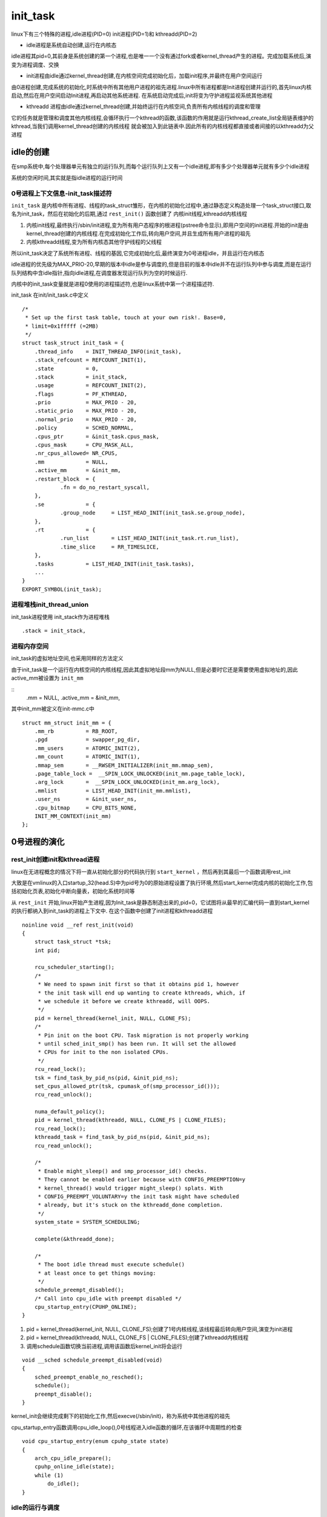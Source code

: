 init_task
==========

linux下有三个特殊的进程,idle进程(PID=0) init进程(PID=1)和 kthreadd(PID=2)

- idle进程是系统自动创建,运行在内核态

idle进程其pid=0,其前身是系统创建的第一个进程,也是唯一一个没有通过fork或者kernel_thread产生的进程。完成加载系统后,演变为进程调度、交换

- init进程由idle通过kernel_thread创建,在内核空间完成初始化后，加载init程序,并最终在用户空间运行

由0进程创建,完成系统的初始化,时系统中所有其他用户进程的祖先进程.linux中所有进程都是Init进程创建并运行的,首先linux内核启动,然后在用户空间启动Init进程,再启动其他系统进程.
在系统启动完成后,init将变为守护进程监视系统其他进程

- kthreadd 进程由idle通过kernel_thread创建,并始终运行在内核空间,负责所有内核线程的调度和管理

它的任务就是管理和调度其他内核线程,会循环执行一个kthread的函数,该函数的作用就是运行kthread_create_list全局链表维护的kthread,当我们调用kernel_thread创建的内核线程
就会被加入到此链表中.因此所有的内核线程都直接或者间接的以kthreadd为父进程

idle的创建
----------

在smp系统中,每个处理器单元有独立的运行队列,而每个运行队列上又有一个idle进程,即有多少个处理器单元就有多少个idle进程

系统的空闲时间,其实就是指idle进程的运行时间

0号进程上下文信息-init_task描述符
^^^^^^^^^^^^^^^^^^^^^^^^^^^^^^^^^

``init_task`` 是内核中所有进程、线程的task_struct雏形，在内核的初始化过程中,通过静态定义构造处理一个task_struct接口,取名为init_task，然后在初始化的后期,通过 ``rest_init()`` 函数创建了
内核init线程,kthreadd内核线程

1) 内核init线程,最终执行/sbin/init进程,变为所有用户态程序的根进程(pstree命令显示),即用户空间的init进程.开始的init是由kernel_thread创建的内核线程.在完成初始化工作后,转向用户空间,并且生成所有用户进程的祖先

2) 内核kthreadd线程,变为所有内核态其他守护线程的父线程

.. image:: res/0号-1号进程.png

所以init_task决定了系统所有进程、线程的基因,它完成初始化后,最终演变为0号进程idle，并且运行在内核态

idle进程的优先级为MAX_PRIO-20,早期的版本中idle是参与调度的,但是目前的版本中idle并不在运行队列中参与调度,而是在运行队列结构中含idle指针,指向idle进程,在调度器发现运行队列为空的时候运行.

内核中的init_task变量就是进程0使用的进程描述符,也是linux系统中第一个进程描述符.

init_task 在init/init_task.c中定义

::

    /*
     * Set up the first task table, touch at your own risk!. Base=0,
     * limit=0x1fffff (=2MB)
     */
    struct task_struct init_task = {
	.thread_info	= INIT_THREAD_INFO(init_task),
	.stack_refcount	= REFCOUNT_INIT(1),
	.state		= 0,
	.stack		= init_stack,
	.usage		= REFCOUNT_INIT(2),
	.flags		= PF_KTHREAD,
	.prio		= MAX_PRIO - 20,
	.static_prio	= MAX_PRIO - 20,
	.normal_prio	= MAX_PRIO - 20,
	.policy		= SCHED_NORMAL,
	.cpus_ptr	= &init_task.cpus_mask,
	.cpus_mask	= CPU_MASK_ALL,
	.nr_cpus_allowed= NR_CPUS,
	.mm		= NULL,
	.active_mm	= &init_mm,
	.restart_block	= {
		.fn = do_no_restart_syscall,
	},
	.se		= {
		.group_node 	= LIST_HEAD_INIT(init_task.se.group_node),
	},
	.rt		= {
		.run_list	= LIST_HEAD_INIT(init_task.rt.run_list),
		.time_slice	= RR_TIMESLICE,
	},
	.tasks		= LIST_HEAD_INIT(init_task.tasks),
        ...
    }
    EXPORT_SYMBOL(init_task);

进程堆栈init_thread_union
^^^^^^^^^^^^^^^^^^^^^^^^^^

init_task进程使用 init_stack作为进程堆栈

::

    .stack = init_stack,


进程内存空间
^^^^^^^^^^^^

init_task的虚拟地址空间,也采用同样的方法定义

由于init_task是一个运行在内核空间的内核线程,因此其虚拟地址段mm为NULL,但是必要时它还是需要使用虚拟地址的,因此active_mm被设置为 ``init_mm``


::
    .mm = NULL,
    .active_mm = &init_mm,

其中init_mm被定义在init-mmc.c中

::

    struct mm_struct init_mm = {
        .mm_rb		= RB_ROOT,
        .pgd		= swapper_pg_dir,
        .mm_users	= ATOMIC_INIT(2),
        .mm_count	= ATOMIC_INIT(1),
        .mmap_sem	= __RWSEM_INITIALIZER(init_mm.mmap_sem),
        .page_table_lock =  __SPIN_LOCK_UNLOCKED(init_mm.page_table_lock),
        .arg_lock	=  __SPIN_LOCK_UNLOCKED(init_mm.arg_lock),
        .mmlist		= LIST_HEAD_INIT(init_mm.mmlist),
        .user_ns	= &init_user_ns,
        .cpu_bitmap	= CPU_BITS_NONE,
        INIT_MM_CONTEXT(init_mm)
    };

0号进程的演化
--------------

rest_init创建init和kthread进程
^^^^^^^^^^^^^^^^^^^^^^^^^^^^^^


linux在无进程概念的情况下将一直从初始化部分的代码执行到 ``start_kernel`` ，然后再到其最后一个函数调用rest_init

大致是在vmlinux的入口startup_32(head.S)中为pid号为0的原始进程设置了执行环境,然后start_kernel完成内核的初始化工作,包括初始化页表,初始化中断向量表，初始化系统时间等

从 ``rest_init`` 开始,linux开始产生进程,因为Init_task是静态制造出来的,pid=0，它试图将从最早的汇编代码一直到start_kernel的执行都纳入到init_task的进程上下文中.
在这个函数中创建了init进程和kthreadd进程

::

    noinline void __ref rest_init(void)
    {
        struct task_struct *tsk;
        int pid;

        rcu_scheduler_starting();
        /*
         * We need to spawn init first so that it obtains pid 1, however
         * the init task will end up wanting to create kthreads, which, if
         * we schedule it before we create kthreadd, will OOPS.
         */
        pid = kernel_thread(kernel_init, NULL, CLONE_FS);
        /*
         * Pin init on the boot CPU. Task migration is not properly working
         * until sched_init_smp() has been run. It will set the allowed
         * CPUs for init to the non isolated CPUs.
         */
        rcu_read_lock();
        tsk = find_task_by_pid_ns(pid, &init_pid_ns);
        set_cpus_allowed_ptr(tsk, cpumask_of(smp_processor_id()));
        rcu_read_unlock();

        numa_default_policy();
        pid = kernel_thread(kthreadd, NULL, CLONE_FS | CLONE_FILES);
        rcu_read_lock();
        kthreadd_task = find_task_by_pid_ns(pid, &init_pid_ns);
        rcu_read_unlock();

        /*
         * Enable might_sleep() and smp_processor_id() checks.
         * They cannot be enabled earlier because with CONFIG_PREEMPTION=y
         * kernel_thread() would trigger might_sleep() splats. With
         * CONFIG_PREEMPT_VOLUNTARY=y the init task might have scheduled
         * already, but it's stuck on the kthreadd_done completion.
         */
        system_state = SYSTEM_SCHEDULING;

        complete(&kthreadd_done);

        /*
         * The boot idle thread must execute schedule()
         * at least once to get things moving:
         */
        schedule_preempt_disabled();
        /* Call into cpu_idle with preempt disabled */
        cpu_startup_entry(CPUHP_ONLINE);
    }
        
1) pid = kernel_thread(kernel_init, NULL, CLONE_FS);创建了1号内核线程,该线程最后转向用户空间,演变为init进程

2) pid = kernel_thread(kthreadd, NULL, CLONE_FS | CLONE_FILES);创建了kthreadd内核线程

3) 调用schedule函数切换当前进程,调用该函数后kernel_init将会运行

::

    void __sched schedule_preempt_disabled(void)
    {
        sched_preempt_enable_no_resched();
        schedule();
        preempt_disable();
    }

kernel_init会继续完成剩下的初始化工作,然后execve(/sbin/init)，称为系统中其他进程的祖先

cpu_startup_entry函数调用cpu_idle_loop(),0号线程进入idle函数的循环,在该循环中周期性的检查

::

    void cpu_startup_entry(enum cpuhp_state state)
    {
        arch_cpu_idle_prepare();
        cpuhp_online_idle(state);
        while (1)
            do_idle();
    }

idle的运行与调度
^^^^^^^^^^^^^^^^

idle在系统没有其他就绪进程可执行的时候才会被调度,即执行 ``do_idle`` 函数

::

    /*
     * Generic idle loop implementation
     *
     * Called with polling cleared.
     */
    static void do_idle(void)
    {
        int cpu = smp_processor_id();
        /*
         * If the arch has a polling bit, we maintain an invariant:
         *
         * Our polling bit is clear if we're not scheduled (i.e. if rq->curr !=
         * rq->idle). This means that, if rq->idle has the polling bit set,
         * then setting need_resched is guaranteed to cause the CPU to
         * reschedule.
         */

        __current_set_polling();
        tick_nohz_idle_enter();

        while (!need_resched()) {
            rmb();

            local_irq_disable();

            if (cpu_is_offline(cpu)) {
                tick_nohz_idle_stop_tick();
                cpuhp_report_idle_dead();
                arch_cpu_idle_dead();
            }

            arch_cpu_idle_enter();

            /*
             * In poll mode we reenable interrupts and spin. Also if we
             * detected in the wakeup from idle path that the tick
             * broadcast device expired for us, we don't want to go deep
             * idle as we know that the IPI is going to arrive right away.
             */
            if (cpu_idle_force_poll || tick_check_broadcast_expired()) {
                tick_nohz_idle_restart_tick();
                cpu_idle_poll();
            } else {
                cpuidle_idle_call();
            }
            arch_cpu_idle_exit();
        }

        /*
         * Since we fell out of the loop above, we know TIF_NEED_RESCHED must
         * be set, propagate it into PREEMPT_NEED_RESCHED.
         *
         * This is required because for polling idle loops we will not have had
         * an IPI to fold the state for us.
         */
        preempt_set_need_resched();
        tick_nohz_idle_exit();
        __current_clr_polling();

        /*
         * We promise to call sched_ttwu_pending() and reschedule if
         * need_resched() is set while polling is set. That means that clearing
         * polling needs to be visible before doing these things.
         */
        smp_mb__after_atomic();

        sched_ttwu_pending();
        schedule_idle();

        if (unlikely(klp_patch_pending(current)))
            klp_update_patch_state(current);
    }

默认的idle实现是hlt指令,hlt指令使cpu处于暂停状态,等待硬件中断发生的时候恢复,从而达到节能的目的.

+-------------------------------+---------------------------------------------------------------------------------------------------------+
|       rest_init 流程          |                                         说明                                                            |
+===============================+=========================================================================================================+
|                               |                                                                                                         |
|                               |                                                                                                         |
|    rcu_scheduler_starting     |                                                                                                         |
|                               |                                                                                                         |
+-------------------------------+---------------------------------------------------------------------------------------------------------+
|                               |                                                                                                         |
|                               |                                                                                                         |
|                               |                                                                                                         |
|                               |                                                                                                         |
+-------------------------------+---------------------------------------------------------------------------------------------------------+
|                               |                                                                                                         |
|                               |                                                                                                         |
|                               |                                                                                                         |
|                               |                                                                                                         |
+-------------------------------+---------------------------------------------------------------------------------------------------------+
|                               |                                                                                                         |
|                               |                                                                                                         |
|                               |                                                                                                         |
|                               |                                                                                                         |
+-------------------------------+---------------------------------------------------------------------------------------------------------+
|                               |                                                                                                         |
|                               |                                                                                                         |
|                               |                                                                                                         |
|                               |                                                                                                         |
+-------------------------------+---------------------------------------------------------------------------------------------------------+
|                               |                                                                                                         |
|                               |                                                                                                         |
|                               |                                                                                                         |
|                               |                                                                                                         |
+-------------------------------+---------------------------------------------------------------------------------------------------------+
|                               |                                                                                                         |
|                               |                                                                                                         |
|                               |                                                                                                         |
|                               |                                                                                                         |
+-------------------------------+---------------------------------------------------------------------------------------------------------+
